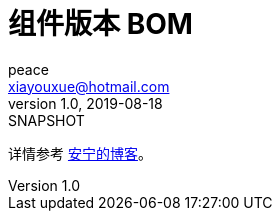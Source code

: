 = 组件版本 BOM
peace <xiayouxue@hotmail.com>
v1.0, 2019-08-18: SNAPSHOT
:doctype: docbook
:toc: left
:numbered:
:imagesdir: docs/assets/images
:sourcedir: src/main/java
:resourcesdir: src/main/resources
:testsourcedir: src/test/java
:source-highlighter: highlightjs

详情参考 https://peacetrue.cn/summarize/peacetrue-dependencies/index.html[安宁的博客^]。

